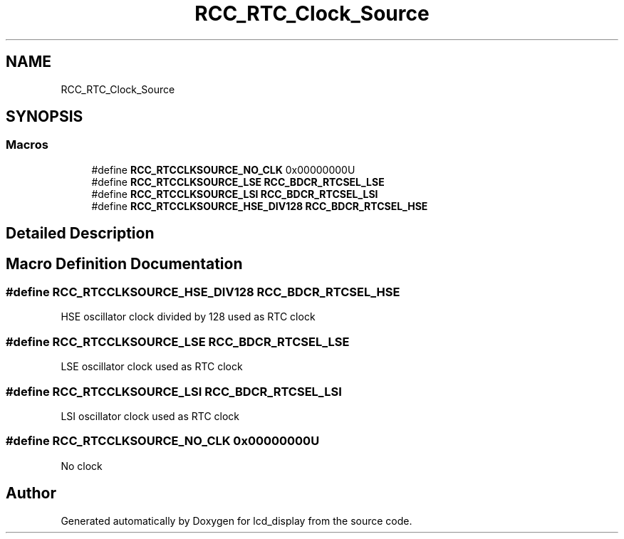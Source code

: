 .TH "RCC_RTC_Clock_Source" 3 "Thu Oct 29 2020" "lcd_display" \" -*- nroff -*-
.ad l
.nh
.SH NAME
RCC_RTC_Clock_Source
.SH SYNOPSIS
.br
.PP
.SS "Macros"

.in +1c
.ti -1c
.RI "#define \fBRCC_RTCCLKSOURCE_NO_CLK\fP   0x00000000U"
.br
.ti -1c
.RI "#define \fBRCC_RTCCLKSOURCE_LSE\fP   \fBRCC_BDCR_RTCSEL_LSE\fP"
.br
.ti -1c
.RI "#define \fBRCC_RTCCLKSOURCE_LSI\fP   \fBRCC_BDCR_RTCSEL_LSI\fP"
.br
.ti -1c
.RI "#define \fBRCC_RTCCLKSOURCE_HSE_DIV128\fP   \fBRCC_BDCR_RTCSEL_HSE\fP"
.br
.in -1c
.SH "Detailed Description"
.PP 

.SH "Macro Definition Documentation"
.PP 
.SS "#define RCC_RTCCLKSOURCE_HSE_DIV128   \fBRCC_BDCR_RTCSEL_HSE\fP"
HSE oscillator clock divided by 128 used as RTC clock 
.SS "#define RCC_RTCCLKSOURCE_LSE   \fBRCC_BDCR_RTCSEL_LSE\fP"
LSE oscillator clock used as RTC clock 
.SS "#define RCC_RTCCLKSOURCE_LSI   \fBRCC_BDCR_RTCSEL_LSI\fP"
LSI oscillator clock used as RTC clock 
.SS "#define RCC_RTCCLKSOURCE_NO_CLK   0x00000000U"
No clock 
.SH "Author"
.PP 
Generated automatically by Doxygen for lcd_display from the source code\&.
